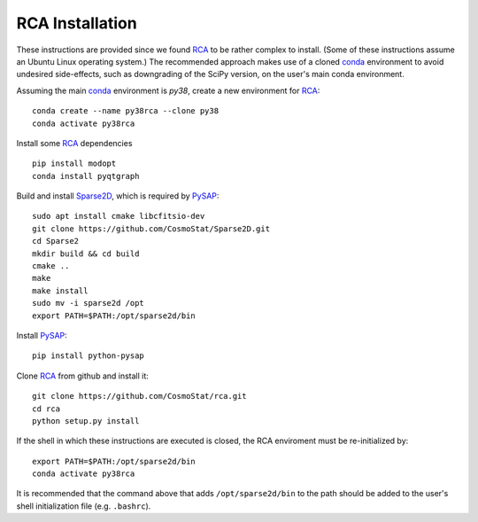 RCA Installation
================

These instructions are provided since we found `RCA <https://github.com/CosmoStat/rca>`_ to be rather complex to install. (Some of these instructions assume an Ubuntu Linux operating system.) The recommended approach makes use of a cloned `conda <https://docs.conda.io/en/latest/miniconda.html>`_ environment to avoid undesired side-effects, such as downgrading of the SciPy version, on the user's main conda environment.

Assuming the main `conda <https://docs.conda.io/en/latest/miniconda.html>`_ environment is `py38`, create a new environment for `RCA <https://github.com/CosmoStat/rca>`_:

::

  conda create --name py38rca --clone py38
  conda activate py38rca


Install some `RCA <https://github.com/CosmoStat/rca>`_ dependencies

::

  pip install modopt
  conda install pyqtgraph

Build and install `Sparse2D <https://github.com/CosmoStat/Sparse2D>`_, which is required by `PySAP <https://github.com/CEA-COSMIC/pysap>`_:

::

  sudo apt install cmake libcfitsio-dev
  git clone https://github.com/CosmoStat/Sparse2D.git
  cd Sparse2
  mkdir build && cd build
  cmake ..
  make
  make install
  sudo mv -i sparse2d /opt
  export PATH=$PATH:/opt/sparse2d/bin

Install `PySAP <https://github.com/CEA-COSMIC/pysap>`_:

::

  pip install python-pysap

Clone `RCA <https://github.com/CosmoStat/rca>`_ from github and install it:

::

  git clone https://github.com/CosmoStat/rca.git
  cd rca
  python setup.py install


If the shell in which these instructions are executed is closed, the RCA enviroment must be re-initialized by:

::

   export PATH=$PATH:/opt/sparse2d/bin
   conda activate py38rca

It is recommended that the command above that adds ``/opt/sparse2d/bin`` to the path should be added to the user's shell initialization file (e.g. ``.bashrc``).
